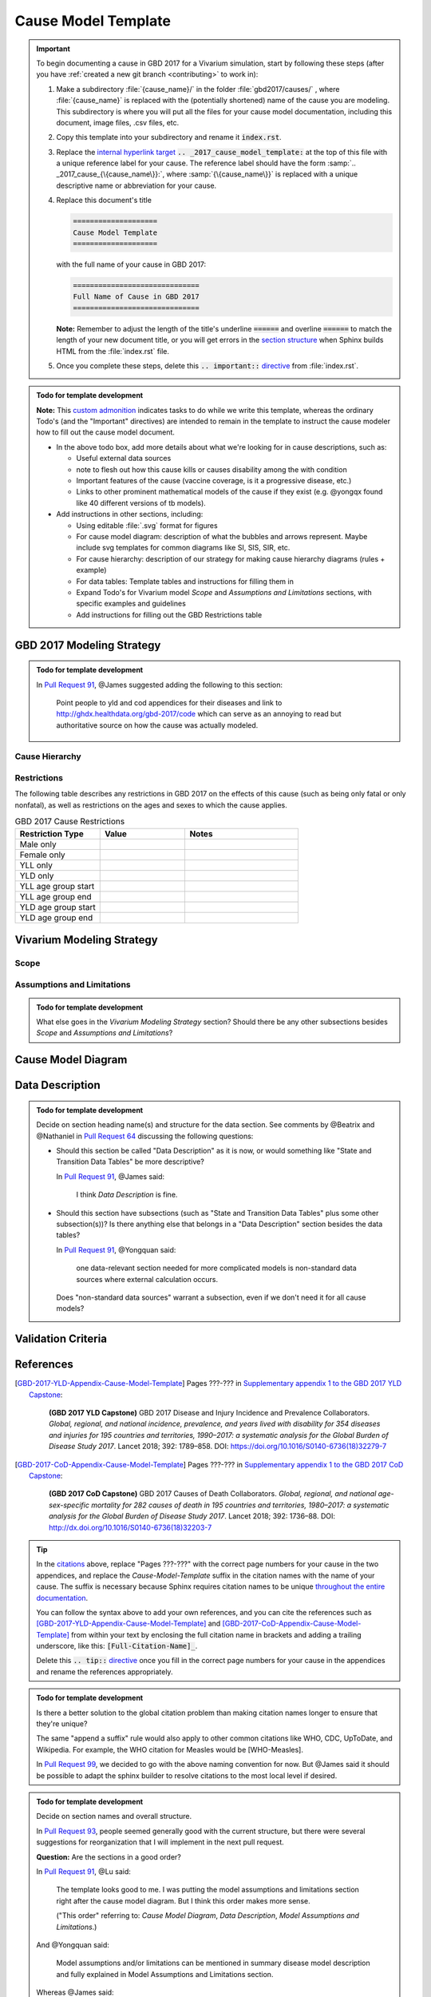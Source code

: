 .. _2017_cause_model_template:

====================
Cause Model Template
====================

.. _Pull Request 64: https://github.com/ihmeuw/vivarium_research/pull/64
.. _Pull Request 76: https://github.com/ihmeuw/vivarium_research/pull/76
.. _Pull Request 91: https://github.com/ihmeuw/vivarium_research/pull/91
.. _Pull Request 93: https://github.com/ihmeuw/vivarium_research/pull/93
.. _Pull Request 99: https://github.com/ihmeuw/vivarium_research/pull/99

.. important::

   To begin documenting a cause in GBD 2017 for a Vivarium simulation, start by
   following these steps (after you have :ref:`created a new git branch
   <contributing>` to work in):

   #. Make a subdirectory :file:`{cause_name}/` in the folder
      :file:`gbd2017/causes/` , where :file:`{cause_name}` is replaced with the
      (potentially shortened) name of the cause you are modeling.  This
      subdirectory is where you will put all the files for your cause model
      documentation, including this document, image files, .csv files, etc.


   #. Copy this template into your subdirectory and rename
      it :code:`index.rst`.

   #. Replace the `internal hyperlink target
      <https://docutils.sourceforge.io/docs/user/rst/quickref.html#internal-hyperlink-targets>`_
      :code:`.. _2017_cause_model_template:` at the top of this file with a
      unique reference label for your cause. The reference label should have the
      form :samp:`.. _2017_cause_{\{cause_name\}}:`, where
      :samp:`{\{cause_name\}}` is replaced with a unique descriptive name or
      abbreviation for your cause.

   #. Replace this document's title

      .. code:: reStructuredText

         ====================
         Cause Model Template
         ====================

      with the full name of your cause in GBD 2017:

      .. code:: reStructuredText

         ==============================
         Full Name of Cause in GBD 2017
         ==============================

      **Note:** Remember to adjust the length of the title's underline
      :code:`======` and overline :code:`======` to match the length of your
      new document title, or you will get errors in the `section structure
      <https://docutils.sourceforge.io/docs/user/rst/quickref.html#section-structure>`_
      when Sphinx builds HTML from the :file:`index.rst` file.

   #. Once you complete these steps, delete this :code:`.. important::`
      `directive <https://docutils.sourceforge.io/docs/ref/rst/restructuredtext.html#directives>`_
      from :file:`index.rst`.

.. todo::

   Add a general clinical overview of the cause.

.. admonition:: Todo for template development

   **Note:** This `custom admonition
   <https://docutils.sourceforge.io/docs/ref/rst/directives.html#generic-admonition>`_
   indicates tasks to do while we write this template, whereas the ordinary
   Todo's (and the "Important" directives) are intended to remain in the
   template to instruct the cause modeler how to fill out the cause model
   document.

   - In the above todo box, add more details about what we're looking for in
     cause descriptions, such as:

     - Useful external data sources
     - note to flesh out how this cause kills or causes disability among the
       with condition
     - Important features of the cause (vaccine coverage, is it a progressive
       disease, etc.)
     - Links to other prominent mathematical models of the cause if they exist
       (e.g. @yongqx found like 40 different versions of tb models).

   - Add instructions in other sections, including:

     - Using editable :file:`.svg` format for figures
     - For cause model diagram: description of what the bubbles and arrows
       represent. Maybe include svg templates for common diagrams like SI, SIS,
       SIR, etc.
     - For cause hierarchy: description of our strategy for making cause
       hierarchy diagrams (rules + example)
     - For data tables: Template tables and instructions for filling them in
     - Expand Todo's for Vivarium model `Scope` and `Assumptions and
       Limitations` sections, with specific examples and guidelines
     - Add instructions for filling out the GBD Restrictions table


GBD 2017 Modeling Strategy
--------------------------

.. admonition:: Todo for template development

  In `Pull Request 91`_, @James suggested adding the following to this section:

    Point people to yld and cod appendices for their diseases and link to
    http://ghdx.healthdata.org/gbd-2017/code which can serve as an annoying
    to read but authoritative source on how the cause was actually modeled.


Cause Hierarchy
+++++++++++++++

Restrictions
++++++++++++

The following table describes any restrictions in GBD 2017 on the effects of
this cause (such as being only fatal or only nonfatal), as well as restrictions
on the ages and sexes to which the cause applies.

.. list-table:: GBD 2017 Cause Restrictions
   :widths: 15 15 20
   :header-rows: 1

   * - Restriction Type
     - Value
     - Notes
   * - Male only
     -
     -
   * - Female only
     -
     -
   * - YLL only
     -
     -
   * - YLD only
     -
     -
   * - YLL age group start
     -
     -
   * - YLL age group end
     -
     -
   * - YLD age group start
     -
     -
   * - YLD age group end
     -
     -


Vivarium Modeling Strategy
--------------------------

Scope
+++++

.. todo::

  Describe which aspects of the disease this cause model is designed to
  simulate, and which aspects it is **not** designed to simulate.

Assumptions and Limitations
+++++++++++++++++++++++++++

.. todo::

  Describe the clinical and mathematical assumptions made for this cause model,
  and the limitations these assumptions impose on the applicability of the
  model.

.. admonition:: Todo for template development

  What else goes in the `Vivarium Modeling Strategy` section? Should there be
  any other subsections besides `Scope` and `Assumptions and Limitations`?

Cause Model Diagram
-------------------

Data Description
----------------

.. admonition:: Todo for template development

  Decide on section heading name(s) and structure for the data section. See
  comments by @Beatrix and @Nathaniel in `Pull Request 64`_ discussing the
  following questions:

  - Should this section be called "Data Description" as it is now, or would
    something like "State and Transition Data Tables" be more descriptive?

    In `Pull Request 91`_, @James said:

      I think `Data Description` is fine.

  - Should this section have subsections (such as "State and Transition Data
    Tables" plus some other subsection(s))? Is there anything else that belongs
    in a "Data Description" section besides the data tables?

    In `Pull Request 91`_, @Yongquan said:

      one data-relevant section needed for more complicated models is
      non-standard data sources where external calculation occurs.

    Does "non-standard data sources" warrant a subsection, even if we don't need
    it for all cause models?

Validation Criteria
-------------------

References
----------

.. [GBD-2017-YLD-Appendix-Cause-Model-Template]

   Pages ???-??? in `Supplementary appendix 1 to the GBD 2017 YLD Capstone <YLD
   appendix on ScienceDirect_>`_:

     **(GBD 2017 YLD Capstone)** GBD 2017 Disease and Injury Incidence and
     Prevalence Collaborators. :title:`Global, regional, and national incidence,
     prevalence, and years lived with disability for 354 diseases and injuries
     for 195 countries and territories, 1990–2017: a systematic analysis for the
     Global Burden of Disease Study 2017`. Lancet 2018; 392: 1789–858. DOI:
     https://doi.org/10.1016/S0140-6736(18)32279-7

.. _YLD appendix on ScienceDirect: https://ars.els-cdn.com/content/image/1-s2.0-S0140673618322797-mmc1.pdf
.. _YLD appendix on Lancet.com: https://www.thelancet.com/cms/10.1016/S0140-6736(18)32279-7/attachment/6db5ab28-cdf3-4009-b10f-b87f9bbdf8a9/mmc1.pdf


.. [GBD-2017-CoD-Appendix-Cause-Model-Template]

   Pages ???-??? in `Supplementary appendix 1 to the GBD 2017 CoD Capstone <CoD
   appendix on ScienceDirect_>`_:

     **(GBD 2017 CoD Capstone)** GBD 2017 Causes of Death Collaborators.
     :title:`Global, regional, and national age-sex-specific mortality for 282
     causes of death in 195 countries and territories, 1980–2017: a systematic
     analysis for the Global Burden of Disease Study 2017`. Lancet 2018; 392:
     1736–88. DOI: http://dx.doi.org/10.1016/S0140-6736(18)32203-7

.. _CoD appendix on ScienceDirect: https://ars.els-cdn.com/content/image/1-s2.0-S0140673618322037-mmc1.pdf
.. _CoD appendix on Lancet.com: https://www.thelancet.com/cms/10.1016/S0140-6736(18)32203-7/attachment/5045652a-fddf-48e2-9a84-0da99ff7ebd4/mmc1.pdf

.. tip::

   In the `citations
   <https://docutils.sourceforge.io/docs/user/rst/quickref.html#citations>`_
   above, replace "Pages ???-???" with the correct page numbers for your cause
   in the two appendices, and replace the `Cause-Model-Template` suffix in the
   citation names with the name of your cause. The suffix is necessary because
   Sphinx requires citation names to be unique `throughout the entire
   documentation
   <http://www.sphinx-doc.org/en/master/usage/restructuredtext/basics.html#citations>`_.

   You can follow the syntax above to add your own references, and you can cite
   the references such as [GBD-2017-YLD-Appendix-Cause-Model-Template]_ and
   [GBD-2017-CoD-Appendix-Cause-Model-Template]_ from within your text by
   enclosing the full citation name in brackets and adding a trailing
   underscore, like this: :code:`[Full-Citation-Name]_`.

   Delete this :code:`.. tip::` `directive
   <https://docutils.sourceforge.io/docs/ref/rst/restructuredtext.html#directives>`_
   once you fill in the correct page numbers for your cause in the appendices
   and rename the references appropriately.

.. admonition:: Todo for template development

  Is there a better solution to the global citation problem than making citation
  names longer to ensure that they're unique?

  The same "append a suffix" rule would also apply to other common citations
  like WHO, CDC, UpToDate, and Wikipedia. For example, the WHO citation for
  Measles would be [WHO-Measles].

  In `Pull Request 99`_, we decided to go with the above naming convention for
  now. But @James said it should be possible to adapt the sphinx builder to
  resolve citations to the most local level if desired.

.. admonition:: Todo for template development

  Decide on section names and overall structure.

  In `Pull Request 93`_, people seemed generally good with the current
  structure, but there were several suggestions for reorganization that I will
  implement in the next pull request.

  **Question:** Are the sections in a good order?

  In `Pull Request 91`_, @Lu said:

    The template looks good to me. I was putting the model assumptions and
    limitations section right after the cause model diagram. But I think
    this order makes more sense.

    ("This order" referring to: `Cause Model Diagram`, `Data Description`,
    `Model Assumptions and Limitations`.)

  And @Yongquan said:

    Model assumptions and/or limitations can be mentioned in summary disease
    model description and fully explained in Model Assumptions and
    Limitations section.

  Whereas @James said:

    I think the restrictions in this section (`Model Assumptions and
    Limitations`) should move up to the GBD Modeling section.

    Also, perhaps we should have a section following the GBD section called
    `vivarium modeling strategy` which would include the scope and the
    restrictions we apply to the model (which might be different than GBD's
    restrictions). To serve as a narrative description accompanying the cause
    model diagram and data tables.

  On the other hand, @Kiran said:

    I am good with this structure. But, we have to make changes to the
    causes that are finished. Also, for restrictions I like it under
    Assumptions and Limitations section. We can add subsections if there are
    different types of restrictions.

  **Question:** Do we have examples of restrictions we would apply that are
  different from GBD restrictions?

  Also, in `Pull Request 76`_, @Beatrix said:

    I kind of like `Model Assumptions and Limitations` before the data
    description, because i like the idea of going from most high-level to most
    nitty-gritty as you go through the document. In that schema, in my mind,
    it would go:

    | model diagram,
    | then limitations,
    | then data description
    |
    | (as kiran has).

    If we wanted the diagram near the tables that reference it (which i also
    like), what if we did model diagram, then data descriptions, then
    limitations? to maintain some of the newspaper-style high level --->
    detailed ordering?
